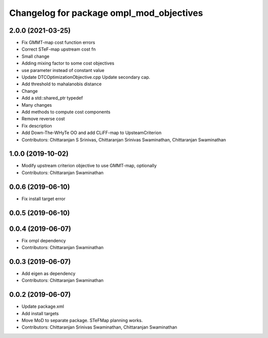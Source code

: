 ^^^^^^^^^^^^^^^^^^^^^^^^^^^^^^^^^^^^^^^^^
Changelog for package ompl_mod_objectives
^^^^^^^^^^^^^^^^^^^^^^^^^^^^^^^^^^^^^^^^^

2.0.0 (2021-03-25)
------------------
* Fix GMMT-map cost function errors
* Correct STeF-map upstream cost fn
* Small change
* Adding mixing factor to some cost objectives
* use parameter instead of constant value
* Update DTCOptimizationObjective.cpp
  Update secondary cap.
* Add threshold to mahalanobis distance
* Change
* Add a std::shared_ptr typedef
* Many changes
* Add methods to compute cost components
* Remove reverse cost
* Fix description
* Add Down-The-WHyTe OO and add CLiFF-map to UpsteamCriterion
* Contributors: Chittaranjan S Srinivas, Chittaranjan Srinivas Swaminathan, Chittaranjan Swaminathan

1.0.0 (2019-10-02)
------------------
* Modify upstream criterion objective to use GMMT-map, optionally
* Contributors: Chittaranjan Swaminathan

0.0.6 (2019-06-10)
------------------
* Fix install target error

0.0.5 (2019-06-10)
------------------

0.0.4 (2019-06-07)
------------------
* Fix ompl dependency
* Contributors: Chittaranjan Swaminathan

0.0.3 (2019-06-07)
------------------
* Add eigen as dependency
* Contributors: Chittaranjan Swaminathan

0.0.2 (2019-06-07)
------------------
* Update package.xml
* Add install targets
* Move MoD to separate package. STeFMap planning works.
* Contributors: Chittaranjan Srinivas Swaminathan, Chittaranjan Swaminathan

